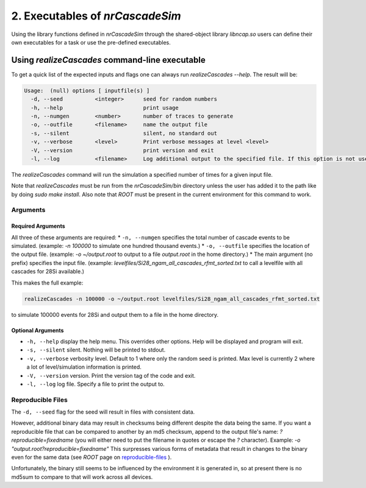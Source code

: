 ========================================
2. Executables of *nrCascadeSim*
========================================

Using the library functions defined in *nrCascadeSim* through the shared-object library
`libncap.so` users can define their own executables for a task or use the pre-defined executables.


----------------------------------------------
Using *realizeCascades* command-line executable 
----------------------------------------------

To get a quick list of the expected inputs and flags one can always run `realizeCascades --help`.
The result will be:

.. code-block:: bash 

  Usage:  (null) options [ inputfile(s) ]
    -d, --seed          <integer>      seed for random numbers 
    -h, --help                         print usage 
    -n, --numgen        <number>       number of traces to generate 
    -o, --outfile       <filename>     name the output file 
    -s, --silent                       silent, no standard out 
    -v, --verbose       <level>        Print verbose messages at level <level>
    -V, --version                      print version and exit
    -l, --log           <filename>     Log additional output to the specified file. If this option is not used, no logging will occur.


The `realizeCascades` command will run the simulation a specified number of times for a given
input file.  

Note that `realizeCascades` must be run from the `nrCascadeSim/bin` directory unless the user has
added it to the path like by doing `sudo make install`.  Also note that `ROOT` must be present in
the current environment for this command to work.

^^^^^^^^^
Arguments
^^^^^^^^^

""""""""""""""""""
Required Arguments
""""""""""""""""""

All three of these arguments are required:
* ``-n, --numgen`` specifies the total number of cascade events to be simulated. (example: `-n 100000` to simulate one hundred thousand events.)
* ``-o, --outfile`` specifies the location of the output file. (example: `-o ~/output.root` to output to a file `output.root` in the home directory.)
* The main argument (no prefix) specifies the input file. (example: `levelfiles/Si28_ngam_all_cascades_rfmt_sorted.txt` to call a levelfile with all cascades for 28Si available.)

This makes the full example:

.. code-block:: bash 

  realizeCascades -n 100000 -o ~/output.root levelfiles/Si28_ngam_all_cascades_rfmt_sorted.txt


to simulate 100000 events for 28Si and output them to a file in the home directory.

""""""""""""""""""
Optional Arguments
""""""""""""""""""

* ``-h, --help`` display the help menu. This overrides other options. Help will be displayed and program will exit. 
* ``-s, --silent`` silent. Nothing will be printed to stdout.
* ``-v, --verbose`` verbosity level. Default to 1 where only the random seed is printed. Max level is currently 2 where a lot of level/simulation information is printed.
* ``-V, --version`` version. Print the version tag of the code and exit.  
* ``-l, --log`` log file. Specify a file to print the output to.  


^^^^^^^^^^^^^^^^^^
Reproducible Files
^^^^^^^^^^^^^^^^^^

The ``-d, --seed`` flag for the seed will result in files with consistent data. 

However, additional binary data may result in checksums being different despite the data being the
same.  If you want a reproducible file that can be compared to another by an md5 checksum, append
to the output file's name:  `?reproducible=fixedname`  (you will either need to put the filename
in quotes or escape the `?` character).  Example: `-o "output.root?reproducible=fixedname"`  This
surpresses various forms of metadata that result in changes to the binary even for the same data
(see `ROOT` page on reproducible-files_ ).

.. _reproducible-files: https://root.cern.ch/doc/master/classTFile.html#ad0377adf2f3d88da1a1f77256a140d60 

Unfortunately, the binary still seems to be influenced by the environment it is generated in,
so at present there is no md5sum to compare to that will work across all devices.

.. The three most important abstract base classes of *obscura* are

.. #. ``DM_Particle``
.. #. ``DM_Distribution``
.. #. ``DM_Detector``

.. We will discuss the interface each of these classes provide in more detail.
.. But first we take a look at the detection targets in direct DM search experiments, namely nuclei, bound electrons in atoms, and bound electrons in crystals.
